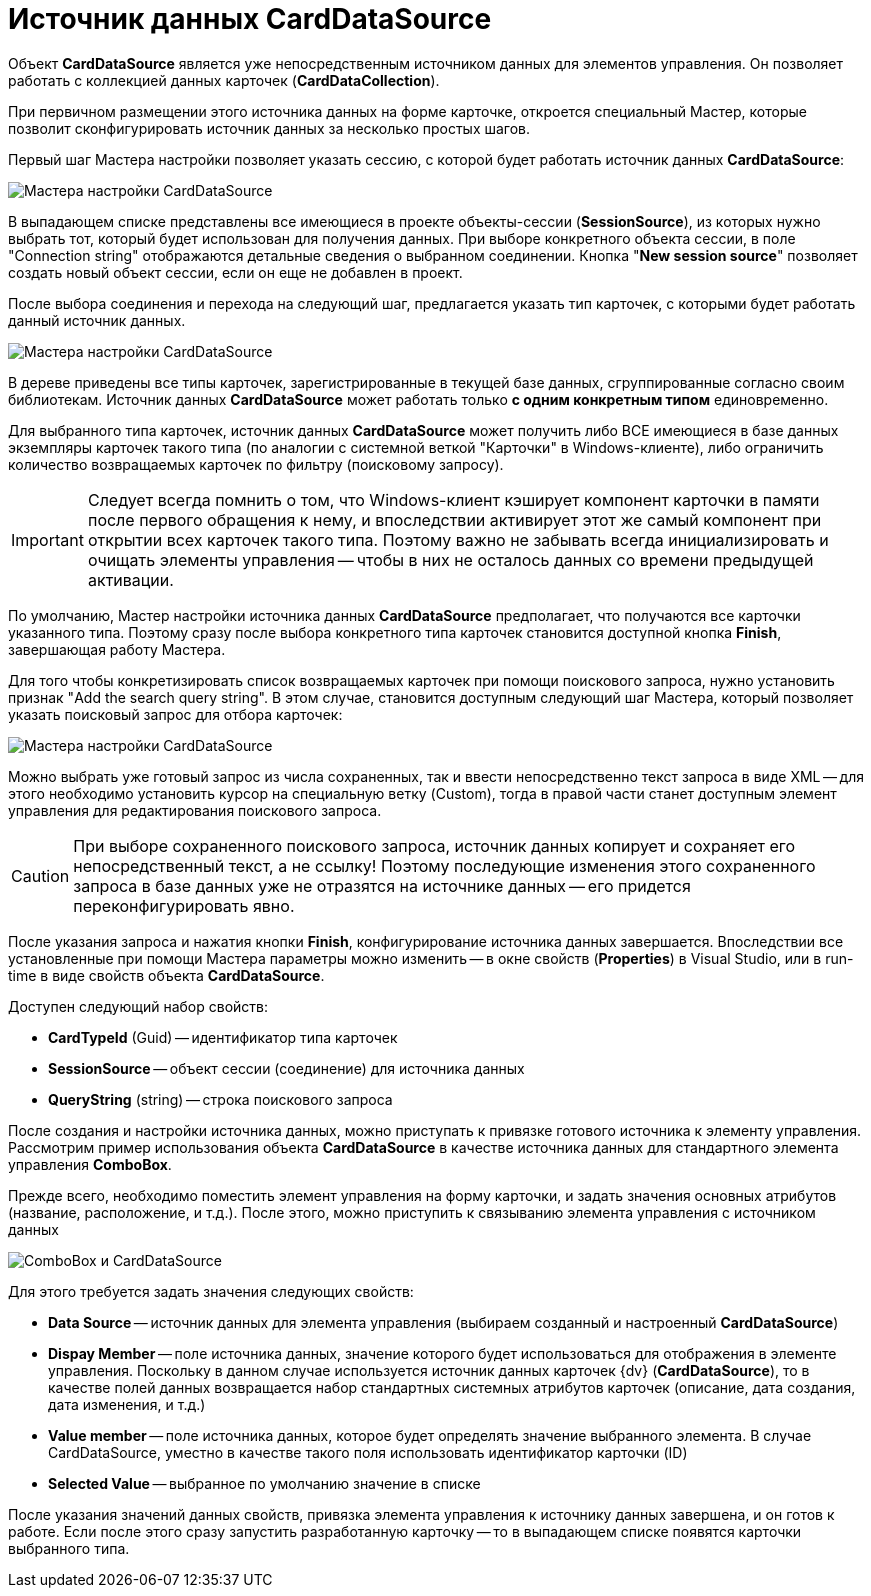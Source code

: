 = Источник данных CardDataSource

Объект *CardDataSource* является уже непосредственным источником данных для элементов управления. Он позволяет работать с коллекцией данных карточек (*CardDataCollection*).

При первичном размещении этого источника данных на форме карточке, откроется специальный Мастер, которые позволит сконфигурировать источник данных за несколько простых шагов.

Первый шаг Мастера настройки позволяет указать сессию, с которой будет работать источник данных *CardDataSource*:

image::dev_card_24.png[Мастера настройки CardDataSource]

В выпадающем списке представлены все имеющиеся в проекте объекты-сессии (*SessionSource*), из которых нужно выбрать тот, который будет использован для получения данных. При выборе конкретного объекта сессии, в поле "Connection string" отображаются детальные сведения о выбранном соединении. Кнопка "*New session source*" позволяет создать новый объект сессии, если он еще не добавлен в проект.

После выбора соединения и перехода на следующий шаг, предлагается указать тип карточек, с которыми будет работать данный источник данных.

image::dev_card_25.png[Мастера настройки CardDataSource]

В дереве приведены все типы карточек, зарегистрированные в текущей базе данных, сгруппированные согласно своим библиотекам. Источник данных *CardDataSource* может работать только *с одним конкретным типом* единовременно.

Для выбранного типа карточек, источник данных *CardDataSource* может получить либо ВСЕ имеющиеся в базе данных экземпляры карточек такого типа (по аналогии с системной веткой "Карточки" в Windows-клиенте), либо ограничить количество возвращаемых карточек по фильтру (поисковому запросу).

[IMPORTANT]
====
Следует всегда помнить о том, что Windows-клиент кэширует компонент карточки в памяти после первого обращения к нему, и впоследствии активирует этот же самый компонент при открытии всех карточек такого типа. Поэтому важно не забывать всегда инициализировать и очищать элементы управления -- чтобы в них не осталось данных со времени предыдущей активации.
====

По умолчанию, Мастер настройки источника данных *CardDataSource* предполагает, что получаются все карточки указанного типа. Поэтому сразу после выбора конкретного типа карточек становится доступной кнопка *Finish*, завершающая работу Мастера.

Для того чтобы конкретизировать список возвращаемых карточек при помощи поискового запроса, нужно установить признак "Add the search query string". В этом случае, становится доступным следующий шаг Мастера, который позволяет указать поисковый запрос для отбора карточек:

image::dev_card_26.png[Мастера настройки CardDataSource]

Можно выбрать уже готовый запрос из числа сохраненных, так и ввести непосредственно текст запроса в виде XML -- для этого необходимо установить курсор на специальную ветку (Custom), тогда в правой части станет доступным элемент управления для редактирования поискового запроса.

[CAUTION]
====
При выборе сохраненного поискового запроса, источник данных копирует и сохраняет его непосредственный текст, а не ссылку! Поэтому последующие изменения этого сохраненного запроса в базе данных уже не отразятся на источнике данных -- его придется переконфигурировать явно.
====

После указания запроса и нажатия кнопки *Finish*, конфигурирование источника данных завершается. Впоследствии все установленные при помощи Мастера параметры можно изменить -- в окне свойств (*Properties*) в Visual Studio, или в run-time в виде свойств объекта *CardDataSource*.

Доступен следующий набор свойств:

* *CardTypeId* (Guid) -- идентификатор типа карточек
* *SessionSource* -- объект сессии (соединение) для источника данных
* *QueryString* (string) -- строка поискового запроса

После создания и настройки источника данных, можно приступать к привязке готового источника к элементу управления. Рассмотрим пример использования объекта *CardDataSource* в качестве источника данных для стандартного элемента управления *ComboBox*.

Прежде всего, необходимо поместить элемент управления на форму карточки, и задать значения основных атрибутов (название, расположение, и т.д.). После этого, можно приступить к связыванию элемента управления с источником данных

image::dev_card_27.png[ComboBox и CardDataSource]

Для этого требуется задать значения следующих свойств:

* *Data Source* -- источник данных для элемента управления (выбираем созданный и настроенный *CardDataSource*)
* *Dispay Member* -- поле источника данных, значение которого будет использоваться для отображения в элементе управления. Поскольку в данном случае используется источник данных карточек {dv} (*CardDataSource*), то в качестве полей данных возвращается набор стандартных системных атрибутов карточек (описание, дата создания, дата изменения, и т.д.)
* *Value member* -- поле источника данных, которое будет определять значение выбранного элемента. В случае CardDataSource, уместно в качестве такого поля использовать идентификатор карточки (ID)
* *Selected Value* -- выбранное по умолчанию значение в списке

После указания значений данных свойств, привязка элемента управления к источнику данных завершена, и он готов к работе. Если после этого сразу запустить разработанную карточку -- то в выпадающем списке появятся карточки выбранного типа.
